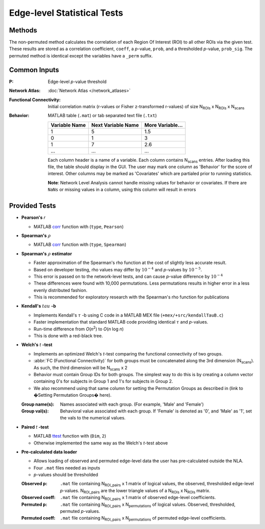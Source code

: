 Edge-level Statistical Tests
==========================================

Methods
-------------------------

The non-permuted method calculates the correlation of each Region Of Interest (ROI) to all other
ROIs via the given test. These results are stored as a correlation coefficient, ``coeff``, a *p*-value, ``prob``,
and a thresholded *p*-value, ``prob_sig``. The permuted method is identical except the variables have a ``_perm`` suffix.

Common Inputs
--------------------------

:P: Edge-level *p*-value threshold
:Network Atlas: :doc:`Network Atlas </network_atlases>`
:Functional Connectivity: Initial correlation matrix (r-values or Fisher z-transformed r-values) of size N\ :sub:`ROIs`\  x  N\ :sub:`ROIs`\  x  N\ :sub:`scans`\
:Behavior: MATLAB table (``.mat``) or tab separated text file (``.txt``)
  
  ============== =================== ================
  Variable Name  Next Variable Name  More Variable...
  ============== =================== ================
  1              5                   1.5
  0              1                   3
  1              7                   2.6
  ...            ...                 ...
  ============== =================== ================

  Each column header is a name of a variable.
  Each column contains N\ :sub:`scans`\  entries.
  After loading this file, the table should display in the GUI.
  The user may mark one column as 'Behavior' for the score of interest.
  Other columns may be marked as 'Covariates' which are partialed prior to running statistics.

  **Note**: Network Level Analysis cannot handle missing values for behavior or covariates. If there are ``NaNs`` or missing values in a column, using this column will result in errors

Provided Tests
--------------------------------

* **Pearson's** *r*
  
  * MATLAB `corr <https://www.mathworks.com/help/stats/corr.html>`_ function with (``type``, ``Pearson``)
* **Spearman's** :math:`\rho`
  
  * MATLAB `corr <https://www.mathworks.com/help/stats/corr.html>`_ function with (``type``, ``Spearman``)
* **Spearman's** :math:`\rho`  **estimator**
  
  * Faster approximation of the Spearman's rho function at the cost of slightly less accurate result.
  * Based on developer testing, rho values may differ by :math:`10^{-4}` and *p*-values by :math:`10^{-5}`.
  * This error is passed on to the network-level tests, and can cause *p*-value difference by :math:`10^{-4}` 
  * These differences were found with 10,000 permutations. Less permutations results in higher error in a less evenly distributed fashion. 
  * This is recommended for exploratory research with the Spearman's rho function for publications
* **Kendall's** :math:`tau` **-b**

  * Implements Kendall's :math:`\tau` -b using C code in a MATLAB MEX file (``+mex/+src/kendallTauB.c``)
  * Faster implementation that standard MATLAB code providing identical :math:`\tau` and *p*-values.
  * Run-time difference from *O*\ (*n*\ :sup:`2`) to *O*\ (*n* log *n*)
  * This is done with a red-black tree.
* **Welch's** *t* **-test**

  * Implements an optimized Welch's *t*-test comparing the functional connectivity of two groups.
  * :abbr:`FC (Functional Connectivity)` for both groups must be concatenated along the 3rd dimension (N\ :sub:`scans`\). As such, the third dimension will be N\ :sub:`scans`\  x 2
  * Behavior must contain Group IDs for both groups. The simplest way to do this is by creating a column vector containing 0's for subjects in Group 1 and 1's for subjects in Group 2.
  * We also recommend using that same column for setting the Permutation Groups as described in (link to �Setting Permutation Groups� here).

  :Group name(s): Names associated with each group. (For example, 'Male' and 'Female')
  :Group val(s): Behavioral value associated with each group. If 'Female' is denoted as '0', and 'Male' as '1', set the vals to the numerical values.

* **Paired** *t* **-test**
  
  * MATLAB `ttest <https://www.mathworks.com/help/stats/ttest.html>`_ function with (``Dim``, ``2``)
  * Otherwise implemented the same way as the Welch's *t*-test above

.. _precalculated:

* **Pre-calculated data loader**

  * Allows loading of observed and permuted edge-level data the user has pre-calculated outside the NLA.
  * Four ``.mat`` files needed as inputs
  * *p*-values should be thresholded

  :Observed p: ``.mat`` file containing N\ :sub:`ROI_pairs`\  x 1 matrix of logical values, the observed, thresholded edge-level *p*-values.
    N\ :sub:`ROI_pairs`\  are the lower triangle values of a N\ :sub:`ROIs`\  x N\ :sub:`ROIs`\  matrix.
  :Observed coeff: ``.mat`` file containing N\ :sub:`ROI_pairs`\  x 1 matrix of observed edge-level coefficients.
  :Permuted p: ``.mat`` file containing N\ :sub:`ROI_pairs`\  x N\ :sub:`permutations`\  of logical values. Observed, thresholded, permuted *p*-values.
  :Permuted coeff: ``.mat`` file containing N\ :sub:`ROI_pairs`\  x N\ :sub:`permutations`\  of permuted edge-level coefficients.

